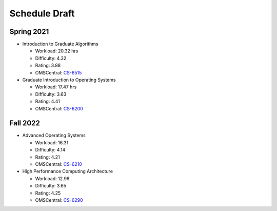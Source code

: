 Schedule Draft
==============


Spring 2021
-----------

* Introduction to Graduate Algorithms

  - Workload: 20.32 hrs
  - Difficulty: 4.32
  - Rating: 3.88
  - OMSCentral: `CS-6515`_

* Graduate Introduction to Operating Systems

  - Workload: 17.47 hrs
  - Difficulty: 3.63
  - Rating: 4.41
  - OMSCentral: `CS-6200`_


Fall 2022
---------

* Advanced Operating Systems

  - Workload: 16.31
  - Difficulty: 4.14
  - Rating: 4.21
  - OMSCentral: `CS-6210`_

* High Performance Computing Architecture

  - Workload: 12.96
  - Difficulty: 3.65
  - Rating: 4.25
  - OMSCentral: `CS-6290`_


.. _CS-6515: https://omscentral.com/course/CS-6515
.. _CS-6200: https://omscentral.com/course/CS-6200
.. _CS-6210: https://omscentral.com/course/CS-6210
.. _CS-6290: https://omscentral.com/course/CS-6290
